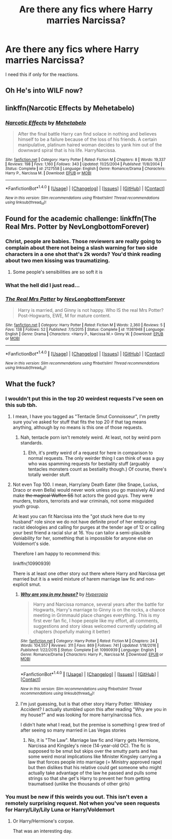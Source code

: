 #+TITLE: Are there any fics where Harry marries Narcissa?

* Are there any fics where Harry marries Narcissa?
:PROPERTIES:
:Author: Englishhedgehog13
:Score: 2
:DateUnix: 1512059251.0
:DateShort: 2017-Nov-30
:END:
I need this if only for the reactions.


** Oh He's into WILF now?
:PROPERTIES:
:Author: Mezilgad
:Score: 5
:DateUnix: 1512065564.0
:DateShort: 2017-Nov-30
:END:


** linkffn(Narcotic Effects by Mehetabelo)
:PROPERTIES:
:Author: T0lias
:Score: 3
:DateUnix: 1512105877.0
:DateShort: 2017-Dec-01
:END:

*** [[http://www.fanfiction.net/s/2127558/1/][*/Narcotic Effects/*]] by [[https://www.fanfiction.net/u/624533/Mehetabelo][/Mehetabelo/]]

#+begin_quote
  After the final battle Harry can find solace in nothing and believes himself to be a failure because of the loss of his friends. A certain manipulative, platinum haired woman decides to yank him out of the downward spiral that is his life. HarryNarcissa.
#+end_quote

^{/Site/: [[http://www.fanfiction.net/][fanfiction.net]] *|* /Category/: Harry Potter *|* /Rated/: Fiction M *|* /Chapters/: 8 *|* /Words/: 19,337 *|* /Reviews/: 198 *|* /Favs/: 1,160 *|* /Follows/: 343 *|* /Updated/: 11/25/2004 *|* /Published/: 11/8/2004 *|* /Status/: Complete *|* /id/: 2127558 *|* /Language/: English *|* /Genre/: Romance/Drama *|* /Characters/: Harry P., Narcissa M. *|* /Download/: [[http://www.ff2ebook.com/old/ffn-bot/index.php?id=2127558&source=ff&filetype=epub][EPUB]] or [[http://www.ff2ebook.com/old/ffn-bot/index.php?id=2127558&source=ff&filetype=mobi][MOBI]]}

--------------

*FanfictionBot*^{1.4.0} *|* [[[https://github.com/tusing/reddit-ffn-bot/wiki/Usage][Usage]]] | [[[https://github.com/tusing/reddit-ffn-bot/wiki/Changelog][Changelog]]] | [[[https://github.com/tusing/reddit-ffn-bot/issues/][Issues]]] | [[[https://github.com/tusing/reddit-ffn-bot/][GitHub]]] | [[[https://www.reddit.com/message/compose?to=tusing][Contact]]]

^{/New in this version: Slim recommendations using/ ffnbot!slim! /Thread recommendations using/ linksub(thread_id)!}
:PROPERTIES:
:Author: FanfictionBot
:Score: 1
:DateUnix: 1512105921.0
:DateShort: 2017-Dec-01
:END:


** Found for the academic challenge: linkffn(The Real Mrs. Potter by NevLongbottomForever)
:PROPERTIES:
:Author: wordhammer
:Score: 2
:DateUnix: 1512065964.0
:DateShort: 2017-Nov-30
:END:

*** Christ, people are babies. Those reviewers are really going to complain about there not being a slash warning for two side characters in a one shot that's 2k words? You'd think reading about two men kissing was traumatizing.
:PROPERTIES:
:Author: AutumnSouls
:Score: 8
:DateUnix: 1512068801.0
:DateShort: 2017-Nov-30
:END:

**** Some people's sensibilities are so soft it is
:PROPERTIES:
:Author: healzsham
:Score: 2
:DateUnix: 1512099312.0
:DateShort: 2017-Dec-01
:END:


*** What the hell did I just read...
:PROPERTIES:
:Author: raged_crustacean
:Score: 3
:DateUnix: 1512173229.0
:DateShort: 2017-Dec-02
:END:


*** [[http://www.fanfiction.net/s/11361948/1/][*/The Real Mrs Potter/*]] by [[https://www.fanfiction.net/u/6407095/NevLongbottomForever][/NevLongbottomForever/]]

#+begin_quote
  Harry is married, and Ginny is not happy. Who IS the real Mrs Potter? Post-Hogwarts, EWE, M for mature content.
#+end_quote

^{/Site/: [[http://www.fanfiction.net/][fanfiction.net]] *|* /Category/: Harry Potter *|* /Rated/: Fiction M *|* /Words/: 2,360 *|* /Reviews/: 5 *|* /Favs/: 138 *|* /Follows/: 52 *|* /Published/: 7/5/2015 *|* /Status/: Complete *|* /id/: 11361948 *|* /Language/: English *|* /Genre/: Drama *|* /Characters/: <Harry P., Narcissa M.> Ginny W. *|* /Download/: [[http://www.ff2ebook.com/old/ffn-bot/index.php?id=11361948&source=ff&filetype=epub][EPUB]] or [[http://www.ff2ebook.com/old/ffn-bot/index.php?id=11361948&source=ff&filetype=mobi][MOBI]]}

--------------

*FanfictionBot*^{1.4.0} *|* [[[https://github.com/tusing/reddit-ffn-bot/wiki/Usage][Usage]]] | [[[https://github.com/tusing/reddit-ffn-bot/wiki/Changelog][Changelog]]] | [[[https://github.com/tusing/reddit-ffn-bot/issues/][Issues]]] | [[[https://github.com/tusing/reddit-ffn-bot/][GitHub]]] | [[[https://www.reddit.com/message/compose?to=tusing][Contact]]]

^{/New in this version: Slim recommendations using/ ffnbot!slim! /Thread recommendations using/ linksub(thread_id)!}
:PROPERTIES:
:Author: FanfictionBot
:Score: 1
:DateUnix: 1512065982.0
:DateShort: 2017-Nov-30
:END:


** What the fuck?
:PROPERTIES:
:Author: MandarinB
:Score: -1
:DateUnix: 1512064598.0
:DateShort: 2017-Nov-30
:END:

*** I wouldn't put this in the top 20 weirdest requests I've seen on this sub tbh.
:PROPERTIES:
:Author: Englishhedgehog13
:Score: 25
:DateUnix: 1512066640.0
:DateShort: 2017-Nov-30
:END:

**** I mean, I have you tagged as "Tentacle Smut Connoisseur", I'm pretty sure you've asked for stuff that fits the top 20 if that tag means anything, although by no means is this one of those requests.
:PROPERTIES:
:Author: Frystix
:Score: 12
:DateUnix: 1512074634.0
:DateShort: 2017-Dec-01
:END:

***** Nah, tentacle porn isn't remotely weird. At least, not by weird porn standards.
:PROPERTIES:
:Author: Englishhedgehog13
:Score: 5
:DateUnix: 1512077047.0
:DateShort: 2017-Dec-01
:END:

****** Ehh, it's pretty weird of a request for here in comparison to normal requests. The only weirder thing I can think of was a guy who was spamming requests for bestiality stuff (arguably tentacles monsters count as bestiality though.) Of course, there's totally weirder stuff.
:PROPERTIES:
:Author: Frystix
:Score: 1
:DateUnix: 1512115652.0
:DateShort: 2017-Dec-01
:END:


**** Not even Top 100. I mean, Harry/any Death Eater (like Snape, Lucius, Draco or even Bella) would never work unless you go massively AU and make +the magical Waffen SS+ hot actors the good guys. They were murders, traitors, terrorists and war criminals, not some misguided youth group.

At least you can fit Narcissa into the "got stuck here due to my husband" role since we do not have definite proof of her embracing racist ideologies and calling for purges at the tender age of 12 or calling your best friend a racial slur at 16. You can tailor a semi-plausible deniability for her, something that is impossible for anyone else on Voldemort's side.

Therefore I am happy to recommend this:

linkffn(10990939)

There is at least one other story out there where Harry and Narcissa get married but it is a weird mixture of harem marriage law fic and non-explicit smut.
:PROPERTIES:
:Author: Hellstrike
:Score: 10
:DateUnix: 1512070150.0
:DateShort: 2017-Nov-30
:END:

***** [[http://www.fanfiction.net/s/10990939/1/][*/Why are you in my house?/*]] by [[https://www.fanfiction.net/u/6309912/Hyperopia][/Hyperopia/]]

#+begin_quote
  Harry and Narcissa romance, several years after the battle for Hogwarts, Harry's marriage to Ginny is on the rocks, a chance meeting in Grimmauld place changes everything. This is my first ever fan fic, I hope people like my effort, all comments, suggestions and story ideas welcomed currently updating all chapters (hopefully making it better)
#+end_quote

^{/Site/: [[http://www.fanfiction.net/][fanfiction.net]] *|* /Category/: Harry Potter *|* /Rated/: Fiction M *|* /Chapters/: 24 *|* /Words/: 104,557 *|* /Reviews/: 311 *|* /Favs/: 869 *|* /Follows/: 741 *|* /Updated/: 1/18/2016 *|* /Published/: 1/22/2015 *|* /Status/: Complete *|* /id/: 10990939 *|* /Language/: English *|* /Genre/: Romance/Drama *|* /Characters/: Harry P., Narcissa M. *|* /Download/: [[http://www.ff2ebook.com/old/ffn-bot/index.php?id=10990939&source=ff&filetype=epub][EPUB]] or [[http://www.ff2ebook.com/old/ffn-bot/index.php?id=10990939&source=ff&filetype=mobi][MOBI]]}

--------------

*FanfictionBot*^{1.4.0} *|* [[[https://github.com/tusing/reddit-ffn-bot/wiki/Usage][Usage]]] | [[[https://github.com/tusing/reddit-ffn-bot/wiki/Changelog][Changelog]]] | [[[https://github.com/tusing/reddit-ffn-bot/issues/][Issues]]] | [[[https://github.com/tusing/reddit-ffn-bot/][GitHub]]] | [[[https://www.reddit.com/message/compose?to=tusing][Contact]]]

^{/New in this version: Slim recommendations using/ ffnbot!slim! /Thread recommendations using/ linksub(thread_id)!}
:PROPERTIES:
:Author: FanfictionBot
:Score: 4
:DateUnix: 1512070207.0
:DateShort: 2017-Nov-30
:END:


***** I'm just guessing, but is that other story Harry Potter: Whiskey Accident? I actually stumbled upon this after reading "Why are you in my house?" and was looking for more harry/narcissa fics.

I didn't hate what I read, but the premise is something I grew tired of after seeing so many married in Las Vegas stories
:PROPERTIES:
:Author: JRP-
:Score: 1
:DateUnix: 1512144396.0
:DateShort: 2017-Dec-01
:END:

****** No, it is "The Law". Marriage law fic and Harry gets Hermione, Narcissa and Kingsley's niece (14-year-old OC). The fic is supposed to be smut but skips over the smutty parts and has some weird moral implications like Minister Kingsley carrying a law that forces people into marriage (= Ministry approved rape) but then dislikes that his relative could get someone who might actually take advantage of the law he passed and pulls some strings so that she get's Harry to prevent her from getting traumatised (unlike the thousands of other girls)
:PROPERTIES:
:Author: Hellstrike
:Score: 1
:DateUnix: 1512159417.0
:DateShort: 2017-Dec-01
:END:


*** You must be new if this weirds you out. This isn't even a remotely surprising request. Not when you've seen requests for Harry/Lily/Lily Luna or Harry/Voldemort
:PROPERTIES:
:Author: AutumnSouls
:Score: 14
:DateUnix: 1512068615.0
:DateShort: 2017-Nov-30
:END:

**** Or Harry/Hermione's corpse.

That was an interesting day.
:PROPERTIES:
:Author: Averant
:Score: 10
:DateUnix: 1512080074.0
:DateShort: 2017-Dec-01
:END:
